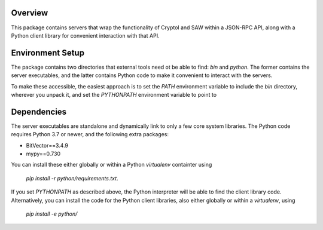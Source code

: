Overview
========

This package contains servers that wrap the functionality of Cryptol and
SAW within a JSON-RPC API, along with a Python client library for
convenient interaction with that API.

Environment Setup
=================

The package contains two directories that external tools need ot be able
to find: `bin` and `python`. The former contains the server executables,
and the latter contains Python code to make it convenient to interact
with the servers.

To make these accessible, the easiest approach is to set the `PATH`
environment variable to include the `bin` directory, wherever you unpack
it, and set the `PYTHONPATH` environment variable to point to

Dependencies
============

The server executables are standalone and dynamically link to only a few
core system libraries. The Python code requires Python 3.7 or newer, and
the following extra packages:

- BitVector==3.4.9
- mypy==0.730

You can install these either globally or within a Python `virtualenv`
containter using

    `pip install -r python/requirements.txt`.

If you set `PYTHONPATH` as described above, the Python interpreter will
be able to find the client library code. Alternatively, you can install
the code for the Python client libraries, also either globally or within
a `virtualenv`, using

    `pip install -e python/`
